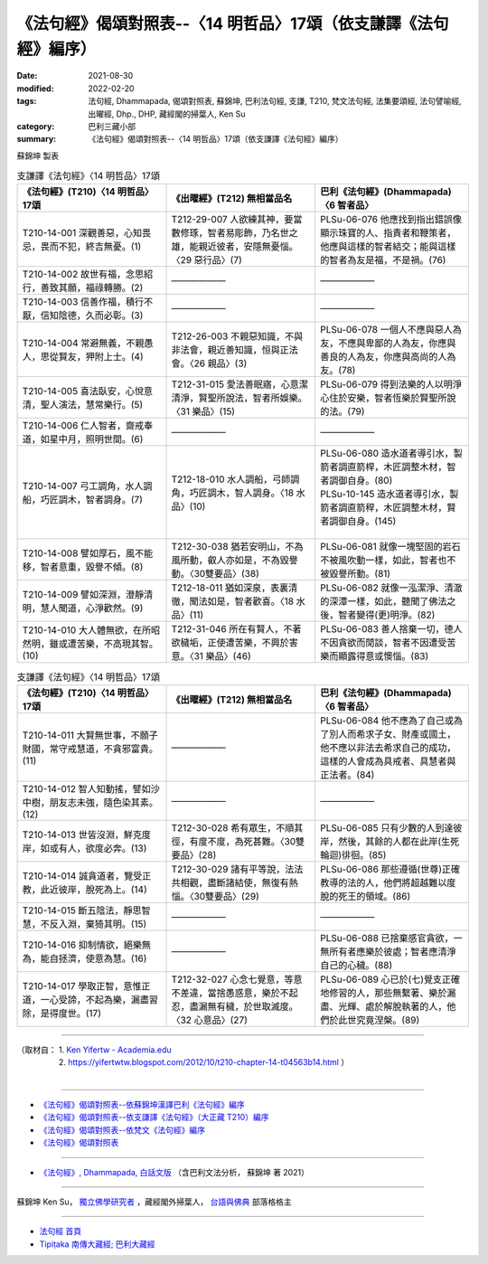 ===================================================================
《法句經》偈頌對照表--〈14 明哲品〉17頌（依支謙譯《法句經》編序）
===================================================================

:date: 2021-08-30
:modified: 2022-02-20
:tags: 法句經, Dhammapada, 偈頌對照表, 蘇錦坤, 巴利法句經, 支謙, T210, 梵文法句經, 法集要頌經, 法句譬喻經, 出曜經, Dhp., DHP, 藏經閣的掃葉人, Ken Su
:category: 巴利三藏小部
:summary: 《法句經》偈頌對照表--〈14 明哲品〉17頌（依支謙譯《法句經》編序）


蘇錦坤 製表

.. list-table:: 支謙譯《法句經》〈14 明哲品〉17頌
   :widths: 33 33 34
   :header-rows: 1
   :class: remove-gatha-number

   * - 《法句經》(T210)〈14 明哲品〉17頌
     - 《出曜經》(T212) 無相當品名
     - 巴利《法句經》(Dhammapada)〈6 智者品〉

   * - T210-14-001 深觀善惡，心知畏忌，畏而不犯，終吉無憂。(1)
     - T212-29-007 人欲練其神，要當數修琢，智者易彫飾，乃名世之雄，能親近彼者，安隱無憂惱。〈29 惡行品〉(7)
     - PLSu-06-076 他應找到指出錯誤像顯示珠寶的人、指責者和鞭策者，他應與這樣的智者結交；能與這樣的智者為友是福，不是禍。(76)

   * - T210-14-002 故世有福，念思紹行，善致其願，福祿轉勝。(2)
     - ——————
     - ——————

   * - T210-14-003 信善作福，積行不厭，信知陰德，久而必彰。(3)
     - ——————
     - ——————

   * - T210-14-004 常避無義，不親愚人，思從賢友，狎附上士。(4)
     - T212-26-003 不親惡知識，不與非法會，親近善知識，恒與正法會。〈26 親品〉(3)
     - PLSu-06-078 一個人不應與惡人為友，不應與卑鄙的人為友，你應與善良的人為友，你應與高尚的人為友。(78)

   * - T210-14-005 喜法臥安，心悅意清，聖人演法，慧常樂行。(5)
     - T212-31-015 愛法善眠寤，心意潔清淨，賢聖所說法，智者所娛樂。〈31 樂品〉(15)
     - PLSu-06-079 得到法樂的人以明淨心住於安樂，智者恆樂於賢聖所說的法。(79)

   * - T210-14-006 仁人智者，齋戒奉道，如星中月，照明世間。(6)
     - ——————
     - ——————

   * - T210-14-007 弓工調角，水人調船，巧匠調木，智者調身。(7)
     - T212-18-010 水人調船，弓師調角，巧匠調木，智人調身。〈18 水品〉(10)
     - | PLSu-06-080 造水道者導引水，製箭者調直箭桿，木匠調整木材，智者調御自身。(80) 
       | PLSu-10-145 造水道者導引水，製箭者調直箭稈，木匠調整木材，賢者調御自身。(145)
       | 

   * - T210-14-008 譬如厚石，風不能移，智者意重，毀譽不傾。(8)
     - T212-30-038 猶若安明山，不為風所動，叡人亦如是，不為毀譽動。〈30雙要品〉(38)
     - PLSu-06-081 就像一塊堅固的岩石不被風吹動一樣，如此，智者也不被毀譽所動。(81)

   * - T210-14-009 譬如深淵，澄靜清明，慧人聞道，心淨歡然。(9)
     - T212-18-011 猶如深泉，表裏清徹，聞法如是，智者歡喜。〈18 水品〉(11)
     - PLSu-06-082 就像一泓潔淨、清澈的深潭一樣，如此，聽聞了佛法之後，智者變得(更)明淨。(82)

   * - T210-14-010 大人體無欲，在所昭然明，雖或遭苦樂，不高現其智。(10)
     - T212-31-046 所在有賢人，不著欲穢垢，正使遭苦樂，不興於害意。〈31 樂品〉(46)
     - PLSu-06-083 善人捨棄一切，德人不因貪欲而閒談，智者不因遭受苦樂而顯露得意或懊惱。(83)

.. list-table:: 支謙譯《法句經》〈14 明哲品〉17頌
   :widths: 33 33 34
   :header-rows: 1
   :class: remove-gatha-number

   * - 《法句經》(T210)〈14 明哲品〉17頌
     - 《出曜經》(T212) 無相當品名
     - 巴利《法句經》(Dhammapada)〈6 智者品〉

   * - T210-14-011 大賢無世事，不願子財國，常守戒慧道，不貪邪富貴。(11)
     - ——————
     - PLSu-06-084 他不應為了自己或為了別人而希求子女、財產或國土，他不應以非法去希求自己的成功，這樣的人會成為具戒者、具慧者與正法者。(84)

   * - T210-14-012 智人知動搖，譬如沙中樹，朋友志未強，隨色染其素。(12)
     - ——————
     - ——————

   * - T210-14-013 世皆沒淵，鮮克度岸，如或有人，欲度必奔。(13)
     - T212-30-028 希有眾生，不順其徑，有度不度，為死甚難。〈30雙要品〉(28)
     - PLSu-06-085 只有少數的人到達彼岸，然後，其餘的人都在此岸(生死輪迴)徘徊。(85)

   * - T210-14-014 誠貪道者，覽受正教，此近彼岸，脫死為上。(14)
     - T212-30-029 諸有平等說，法法共相觀，盡斷諸結使，無復有熱惱。〈30雙要品〉(29)
     - PLSu-06-086 那些遵循(世尊)正確教導的法的人，他們將超越難以度脫的死王的領域。(86)

   * - T210-14-015 斷五陰法，靜思智慧，不反入淵，棄猗其明。(15)
     - ——————
     - ——————

   * - T210-14-016 抑制情欲，絕樂無為，能自拯濟，使意為慧。(16)
     - ——————
     - PLSu-06-088 已捨棄感官貪欲，一無所有者應樂於彼處；智者應清淨自己的心穢。(88)

   * - T210-14-017 學取正智，意惟正道，一心受諦，不起為樂，漏盡習除，是得度世。(17)
     - T212-32-027 心念七覺意，等意不差違，當捨愚惑意，樂於不起忍，盡漏無有穢，於世取滅度。〈32 心意品〉(27)
     - PLSu-06-089 心已於(七)覺支正確地修習的人，那些無繫著、樂於漏盡、光輝、處於解脫執著的人，他們於此世究竟涅槃。(89)

------

| （取材自： 1. `Ken Yifertw - Academia.edu <https://www.academia.edu/39829566/T210_%E6%B3%95%E5%8F%A5%E7%B6%93_14_%E6%98%8E%E5%93%B2%E5%93%81_%E5%B0%8D%E7%85%A7%E8%A1%A8_v_12>`__
| 　　　　　 2. https://yifertwtw.blogspot.com/2012/10/t210-chapter-14-t04563b14.html ）
| 

------

- `《法句經》偈頌對照表--依蘇錦坤漢譯巴利《法句經》編序 <{filename}dhp-correspondence-tables-pali%zh.rst>`_
- `《法句經》偈頌對照表--依支謙譯《法句經》（大正藏 T210）編序 <{filename}dhp-correspondence-tables-t210%zh.rst>`_
- `《法句經》偈頌對照表--依梵文《法句經》編序 <{filename}dhp-correspondence-tables-sanskrit%zh.rst>`_
- `《法句經》偈頌對照表 <{filename}dhp-correspondence-tables%zh.rst>`_

------

- `《法句經》, Dhammapada, 白話文版 <{filename}../dhp-Ken-Yifertw-Su/dhp-Ken-Y-Su%zh.rst>`_ （含巴利文法分析， 蘇錦坤 著 2021）

~~~~~~~~~~~~~~~~~~~~~~~~~~~~~~~~~~

蘇錦坤 Ken Su， `獨立佛學研究者 <https://independent.academia.edu/KenYifertw>`_ ，藏經閣外掃葉人， `台語與佛典 <http://yifertw.blogspot.com/>`_ 部落格格主

------

- `法句經 首頁 <{filename}../dhp%zh.rst>`__

- `Tipiṭaka 南傳大藏經; 巴利大藏經 <{filename}/articles/tipitaka/tipitaka%zh.rst>`__

..
  02-19 add: item no., e.g., (001)
  2022-02-02 rev. remove-gatha-number (add:  :class: remove-gatha-number)
  12-18 add: 取材自
  10-26 rev. completed to the chapter 15
  2021-08-30 create rst